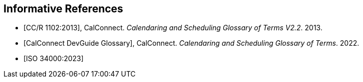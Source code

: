 
[bibliography]
== Informative References

* [[[cc_glossary,CC/R 1102:2013]]], CalConnect. _Calendaring and Scheduling Glossary of Terms V2.2_. 2013.

* [[[cc_dg_glossary,CalConnect DevGuide Glossary]]], CalConnect. _Calendaring and Scheduling Glossary of Terms_. 2022.

* [[[iso-34000,ISO 34000:2023]]]
